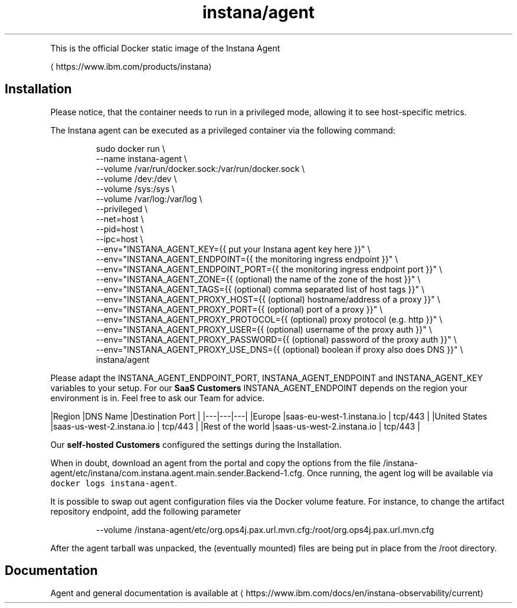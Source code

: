 .TH instana/agent
.PP
This is the official Docker static image of the Instana Agent

\[la]https://www.ibm.com/products/instana\[ra]

.SH Installation
.PP
Please notice, that the container needs to run in a privileged mode, allowing it to see host\-specific metrics.

.PP
The Instana agent can be executed as a privileged container via the following command:

.PP
.RS

.nf
sudo docker run \\
  \-\-name instana\-agent \\
  \-\-volume /var/run/docker.sock:/var/run/docker.sock \\
  \-\-volume /dev:/dev \\
  \-\-volume /sys:/sys \\
  \-\-volume /var/log:/var/log \\
  \-\-privileged \\
  \-\-net=host \\
  \-\-pid=host \\
  \-\-ipc=host \\
  \-\-env="INSTANA\_AGENT\_KEY={{ put your Instana agent key here }}" \\
  \-\-env="INSTANA\_AGENT\_ENDPOINT={{ the monitoring ingress endpoint }}" \\
  \-\-env="INSTANA\_AGENT\_ENDPOINT\_PORT={{ the monitoring ingress endpoint port }}" \\
  \-\-env="INSTANA\_AGENT\_ZONE={{ (optional) the name of the zone of the host }}" \\
  \-\-env="INSTANA\_AGENT\_TAGS={{ (optional) comma separated list of host tags }}" \\
  \-\-env="INSTANA\_AGENT\_PROXY\_HOST={{ (optional) hostname/address of a proxy }}" \\
  \-\-env="INSTANA\_AGENT\_PROXY\_PORT={{ (optional) port of a proxy }}" \\
  \-\-env="INSTANA\_AGENT\_PROXY\_PROTOCOL={{ (optional) proxy protocol (e.g. http }}" \\
  \-\-env="INSTANA\_AGENT\_PROXY\_USER={{ (optional) username of the proxy auth }}" \\
  \-\-env="INSTANA\_AGENT\_PROXY\_PASSWORD={{ (optional) password of the proxy auth }}" \\
  \-\-env="INSTANA\_AGENT\_PROXY\_USE\_DNS={{ (optional) boolean if proxy also does DNS }}" \\
  instana/agent

.fi
.RE

.PP
Please adapt the INSTANA\_AGENT\_ENDPOINT\_PORT, INSTANA\_AGENT\_ENDPOINT and INSTANA\_AGENT\_KEY variables to your setup.
For our \fBSaaS Customers\fP INSTANA\_AGENT\_ENDPOINT depends on the region your environment is in. Feel free to ask our Team for advice.

.PP
|Region   |DNS Name   |Destination Port   |
|\-\-\-|\-\-\-|\-\-\-|
|Europe   |saas\-eu\-west\-1.instana.io   | tcp/443  |
|United States  |saas\-us\-west\-2.instana.io   | tcp/443  |
|Rest of the world  |saas\-us\-west\-2.instana.io   | tcp/443  |

.PP
Our \fBself\-hosted Customers\fP configured the settings during the Installation.

.PP
When in doubt, download an agent from the portal and copy the options from the file /instana\-agent/etc/instana/com.instana.agent.main.sender.Backend-1.cfg.
Once running, the agent log will be available via \fB\fCdocker logs instana\-agent\fR\&.

.PP
It is possible to swap out agent configuration files via the Docker volume feature. For instance, to change the artifact repository endpoint, add the following parameter

.PP
.RS

.nf
\-\-volume /instana\-agent/etc/org.ops4j.pax.url.mvn.cfg:/root/org.ops4j.pax.url.mvn.cfg

.fi
.RE

.PP
After the agent tarball was unpacked, the (eventually mounted) files are being put in place from the /root directory.

.SH Documentation
.PP
Agent and general documentation is available at
\[la]https://www.ibm.com/docs/en/instana-observability/current\[ra]
